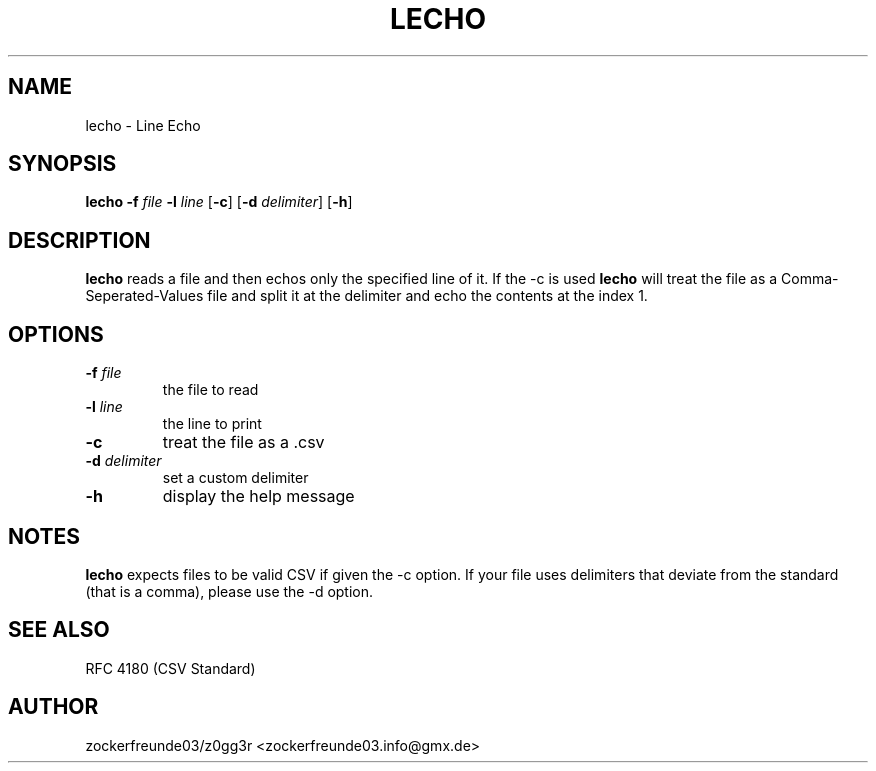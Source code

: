 .TH LECHO 1 2021-08-22 GNU

.SH NAME
lecho \- Line Echo

.SH SYNOPSIS
.B lecho
\fB\-f\fR \fIfile\fR
\fB\-l\fR \fIline\fR
[\fB\-c\fR]
[\fB\-d\fR \fIdelimiter\fR]
[\fB\-h\fR]

.SH DESCRIPTION
.B lecho
reads a file and then echos only the specified line of it. If the \-c is used
.B lecho
will treat the file as a Comma-Seperated-Values file and split it at the delimiter
and echo the contents at the index 1.

.SH OPTIONS
.TP
.B \-f \fIfile
the file to read
.TP
.B \-l \fIline
the line to print
.TP
.B \-c
treat the file as a .csv
.TP
.B \-d \fIdelimiter
set a custom delimiter
.TP
.B \-h
display the help message

.SH NOTES
.B lecho
expects files to be valid CSV if given the \-c option. If your file uses delimiters that
deviate from the standard (that is a comma), please use the \-d option.

.SH SEE ALSO
RFC 4180 (CSV Standard)

.SH AUTHOR
zockerfreunde03/z0gg3r <zockerfreunde03.info@gmx.de>
